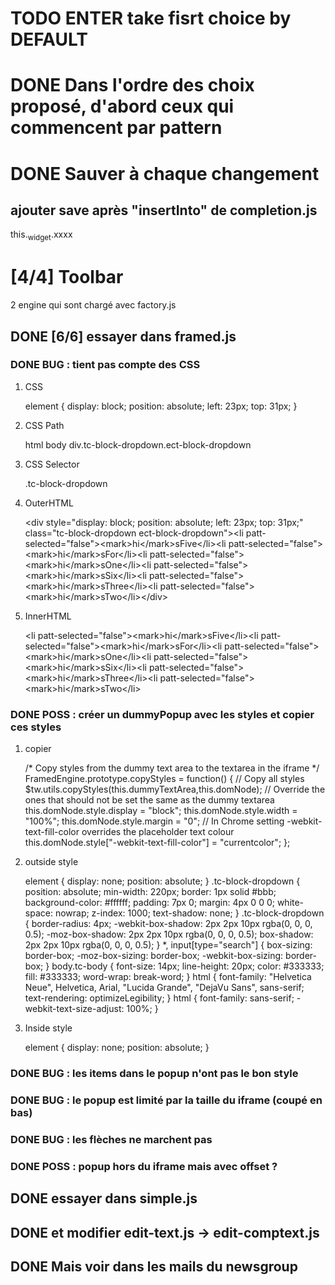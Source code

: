 * TODO ENTER take fisrt choice by DEFAULT
* DONE Dans l'ordre des choix proposé, d'abord ceux qui commencent par pattern
* DONE Sauver à chaque changement
** ajouter save après "insertInto" de completion.js
this._widget.xxxx

* [4/4] Toolbar
2 engine qui sont chargé avec factory.js
** DONE [6/6] essayer dans framed.js
*** DONE BUG : tient pas compte des CSS
**** CSS
element {
    display: block;
    position: absolute;
    left: 23px;
    top: 31px;
}
**** CSS Path
html body div.tc-block-dropdown.ect-block-dropdown
**** CSS Selector
.tc-block-dropdown
**** OuterHTML
<div style="display: block; position: absolute; left: 23px; top: 31px;" class="tc-block-dropdown ect-block-dropdown"><li patt-selected="false"><mark>hi</mark>sFive</li><li patt-selected="false"><mark>hi</mark>sFor</li><li patt-selected="false"><mark>hi</mark>sOne</li><li patt-selected="false"><mark>hi</mark>sSix</li><li patt-selected="false"><mark>hi</mark>sThree</li><li patt-selected="false"><mark>hi</mark>sTwo</li></div>
**** InnerHTML
<li patt-selected="false"><mark>hi</mark>sFive</li><li patt-selected="false"><mark>hi</mark>sFor</li><li patt-selected="false"><mark>hi</mark>sOne</li><li patt-selected="false"><mark>hi</mark>sSix</li><li patt-selected="false"><mark>hi</mark>sThree</li><li patt-selected="false"><mark>hi</mark>sTwo</li>
*** DONE POSS : créer un dummyPopup avec les styles et copier ces styles
**** copier
/*
Copy styles from the dummy text area to the textarea in the iframe
*/
FramedEngine.prototype.copyStyles = function() {
	// Copy all styles
	$tw.utils.copyStyles(this.dummyTextArea,this.domNode);
	// Override the ones that should not be set the same as the dummy textarea
	this.domNode.style.display = "block";
	this.domNode.style.width = "100%";
	this.domNode.style.margin = "0";
	// In Chrome setting -webkit-text-fill-color overrides the placeholder text colour
	this.domNode.style["-webkit-text-fill-color"] = "currentcolor";
};
**** outside style
element {
    display: none;
    position: absolute;
}
.tc-block-dropdown {
    position: absolute;
    min-width: 220px;
    border: 1px solid #bbb;
    background-color: #ffffff;
    padding: 7px 0;
    margin: 4px 0 0 0;
    white-space: nowrap;
    z-index: 1000;
    text-shadow: none;
}
.tc-block-dropdown {
    border-radius: 4px;
    -webkit-box-shadow: 2px 2px 10px rgba(0, 0, 0, 0.5);
    -moz-box-shadow: 2px 2px 10px rgba(0, 0, 0, 0.5);
    box-shadow: 2px 2px 10px rgba(0, 0, 0, 0.5);
}
*, input[type="search"] {
    box-sizing: border-box;
    -moz-box-sizing: border-box;
    -webkit-box-sizing: border-box;
}
body.tc-body {
    font-size: 14px;
    line-height: 20px;
    color: #333333;
    fill: #333333;
    word-wrap: break-word;
}
html {
    font-family: "Helvetica Neue", Helvetica, Arial, "Lucida Grande", "DejaVu Sans", sans-serif;
    text-rendering: optimizeLegibility;
}
html {
    font-family: sans-serif;
    -webkit-text-size-adjust: 100%;
}
**** Inside style
element {
    display: none;
    position: absolute;
}
*** DONE BUG : les items dans le popup n'ont pas le bon style
*** DONE BUG : le popup est limité par la taille du iframe (coupé en bas)
*** DONE BUG : les flèches ne marchent pas
*** DONE POSS : popup hors du iframe mais avec offset ?
** DONE essayer dans simple.js
** DONE et modifier edit-text.js -> edit-comptext.js 
** DONE Mais voir dans les mails du newsgroup
